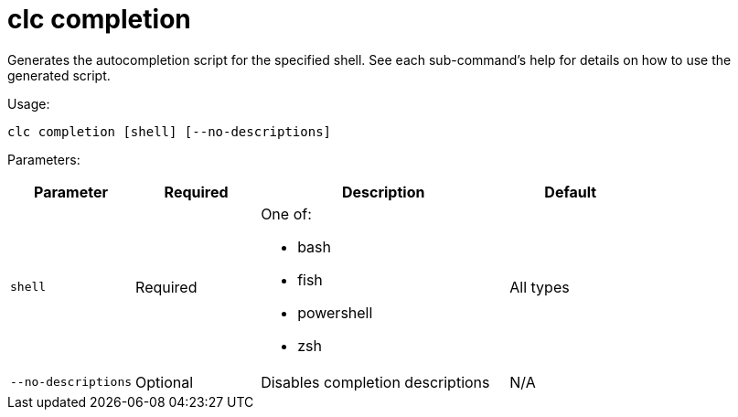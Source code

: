 = clc completion
:description: Generates the autocompletion script for the specified shell. See each sub-command's help for details on how to use the generated script.

{description}

Usage:

[source,bash]
----
clc completion [shell] [--no-descriptions]
----

Parameters:

[cols="1m,1a,2a,1a"]
|===
|Parameter|Required|Description|Default

|`shell`
|Required
|One of:

* bash
* fish
* powershell
* zsh

|All types

|`--no-descriptions`
|Optional
|Disables completion descriptions
|N/A

|===
